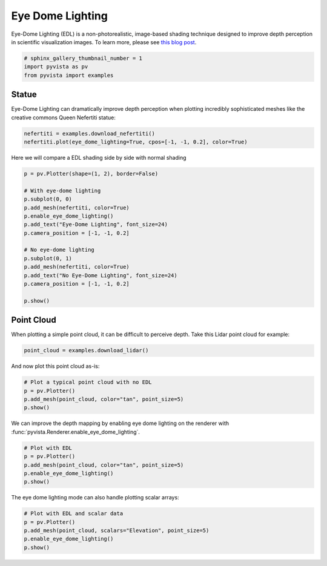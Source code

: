 
.. DO NOT EDIT.
.. THIS FILE WAS AUTOMATICALLY GENERATED BY SPHINX-GALLERY.
.. TO MAKE CHANGES, EDIT THE SOURCE PYTHON FILE:
.. "examples/02-plot/edl.py"
.. LINE NUMBERS ARE GIVEN BELOW.

.. only:: html

    .. note::
        :class: sphx-glr-download-link-note

        Click :ref:`here <sphx_glr_download_examples_02-plot_edl.py>`
        to download the full example code

.. rst-class:: sphx-glr-example-title

.. _sphx_glr_examples_02-plot_edl.py:


.. _ref_edl:

Eye Dome Lighting
~~~~~~~~~~~~~~~~~

Eye-Dome Lighting (EDL) is a non-photorealistic, image-based shading technique
designed to improve depth perception in scientific visualization images.
To learn more, please see `this blog post`_.

.. _this blog post: https://blog.kitware.com/eye-dome-lighting-a-non-photorealistic-shading-technique/


.. GENERATED FROM PYTHON SOURCE LINES 15-20

.. code-block:: default


    # sphinx_gallery_thumbnail_number = 1
    import pyvista as pv
    from pyvista import examples








.. GENERATED FROM PYTHON SOURCE LINES 21-27

Statue
+++++++++++

Eye-Dome Lighting can dramatically improve depth perception when plotting
incredibly sophisticated meshes like the creative commons Queen Nefertiti
statue:

.. GENERATED FROM PYTHON SOURCE LINES 27-31

.. code-block:: default


    nefertiti = examples.download_nefertiti()
    nefertiti.plot(eye_dome_lighting=True, cpos=[-1, -1, 0.2], color=True)




.. image:: /examples/02-plot/images/sphx_glr_edl_001.png
    :alt: edl
    :class: sphx-glr-single-img


.. rst-class:: sphx-glr-script-out

 Out:

 .. code-block:: none


    [(-890.0626454793897, -890.0626454793897, 178.01252909587797),
     (0.0, 0.0, 0.0),
     (0.0, 0.0, 1.0)]



.. GENERATED FROM PYTHON SOURCE LINES 32-33

Here we will compare a EDL shading side by side with normal shading

.. GENERATED FROM PYTHON SOURCE LINES 33-51

.. code-block:: default


    p = pv.Plotter(shape=(1, 2), border=False)

    # With eye-dome lighting
    p.subplot(0, 0)
    p.add_mesh(nefertiti, color=True)
    p.enable_eye_dome_lighting()
    p.add_text("Eye-Dome Lighting", font_size=24)
    p.camera_position = [-1, -1, 0.2]

    # No eye-dome lighting
    p.subplot(0, 1)
    p.add_mesh(nefertiti, color=True)
    p.add_text("No Eye-Dome Lighting", font_size=24)
    p.camera_position = [-1, -1, 0.2]

    p.show()




.. image:: /examples/02-plot/images/sphx_glr_edl_002.png
    :alt: edl
    :class: sphx-glr-single-img


.. rst-class:: sphx-glr-script-out

 Out:

 .. code-block:: none


    [(-1310.0155602140887, -1310.0155602140887, 262.0031120428178),
     (0.0, 0.0, 0.0),
     (0.0, 0.0, 1.0)]



.. GENERATED FROM PYTHON SOURCE LINES 52-57

Point Cloud
+++++++++++

When plotting a simple point cloud, it can be difficult to perceive depth.
Take this Lidar point cloud for example:

.. GENERATED FROM PYTHON SOURCE LINES 57-61

.. code-block:: default


    point_cloud = examples.download_lidar()









.. GENERATED FROM PYTHON SOURCE LINES 62-63

And now plot this point cloud as-is:

.. GENERATED FROM PYTHON SOURCE LINES 63-70

.. code-block:: default


    # Plot a typical point cloud with no EDL
    p = pv.Plotter()
    p.add_mesh(point_cloud, color="tan", point_size=5)
    p.show()





.. image:: /examples/02-plot/images/sphx_glr_edl_003.png
    :alt: edl
    :class: sphx-glr-single-img


.. rst-class:: sphx-glr-script-out

 Out:

 .. code-block:: none


    [(481322.3429432355, 4400455.467942938, 2064.2978993130805),
     (481028.37499997707, 4400161.49999968, 1770.3299560546875),
     (0.0, 0.0, 1.0)]



.. GENERATED FROM PYTHON SOURCE LINES 71-73

We can improve the depth mapping by enabling eye dome lighting on the
renderer with :func:`pyvista.Renderer.enable_eye_dome_lighting`.

.. GENERATED FROM PYTHON SOURCE LINES 73-81

.. code-block:: default


    # Plot with EDL
    p = pv.Plotter()
    p.add_mesh(point_cloud, color="tan", point_size=5)
    p.enable_eye_dome_lighting()
    p.show()





.. image:: /examples/02-plot/images/sphx_glr_edl_004.png
    :alt: edl
    :class: sphx-glr-single-img


.. rst-class:: sphx-glr-script-out

 Out:

 .. code-block:: none


    [(481322.3429432355, 4400455.467942938, 2064.2978993130805),
     (481028.37499997707, 4400161.49999968, 1770.3299560546875),
     (0.0, 0.0, 1.0)]



.. GENERATED FROM PYTHON SOURCE LINES 82-83

The eye dome lighting mode can also handle plotting scalar arrays:

.. GENERATED FROM PYTHON SOURCE LINES 83-89

.. code-block:: default


    # Plot with EDL and scalar data
    p = pv.Plotter()
    p.add_mesh(point_cloud, scalars="Elevation", point_size=5)
    p.enable_eye_dome_lighting()
    p.show()



.. image:: /examples/02-plot/images/sphx_glr_edl_005.png
    :alt: edl
    :class: sphx-glr-single-img


.. rst-class:: sphx-glr-script-out

 Out:

 .. code-block:: none


    [(481322.3429432355, 4400455.467942938, 2064.2978993130805),
     (481028.37499997707, 4400161.49999968, 1770.3299560546875),
     (0.0, 0.0, 1.0)]




.. rst-class:: sphx-glr-timing

   **Total running time of the script:** ( 0 minutes  23.821 seconds)


.. _sphx_glr_download_examples_02-plot_edl.py:


.. only :: html

 .. container:: sphx-glr-footer
    :class: sphx-glr-footer-example



  .. container:: sphx-glr-download sphx-glr-download-python

     :download:`Download Python source code: edl.py <edl.py>`



  .. container:: sphx-glr-download sphx-glr-download-jupyter

     :download:`Download Jupyter notebook: edl.ipynb <edl.ipynb>`


.. only:: html

 .. rst-class:: sphx-glr-signature

    `Gallery generated by Sphinx-Gallery <https://sphinx-gallery.github.io>`_
